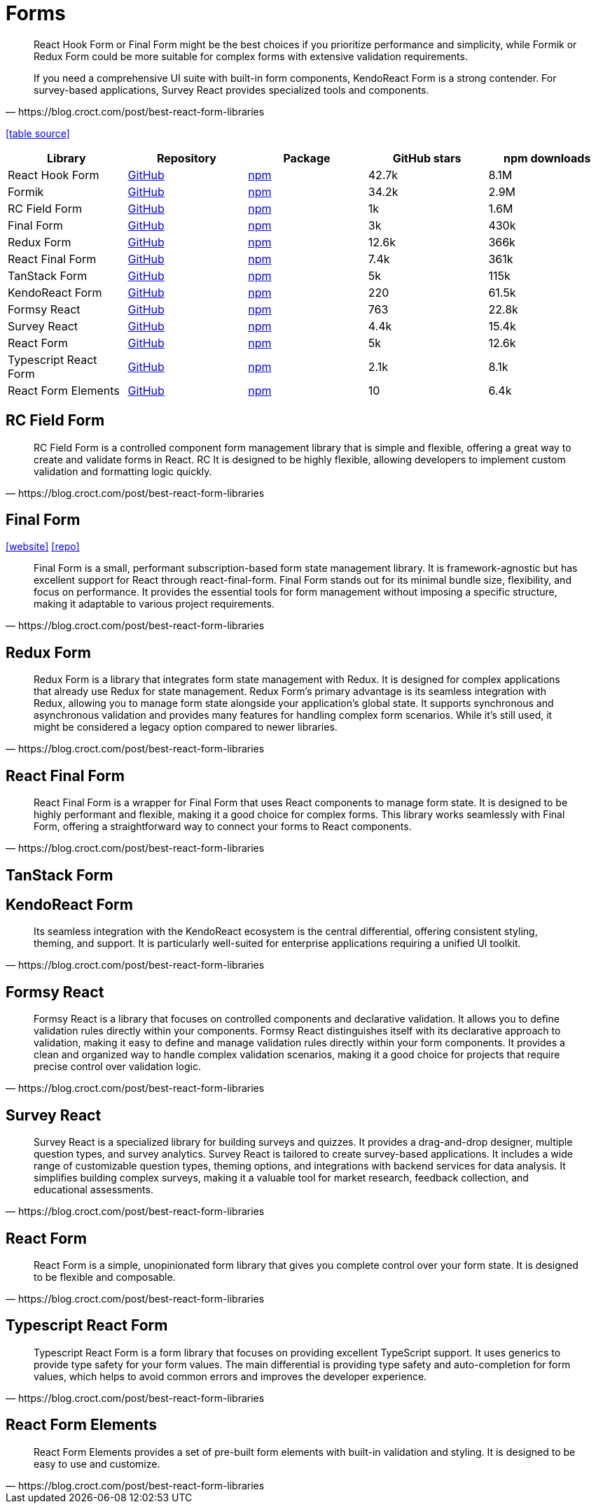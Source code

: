 = Forms

[,https://blog.croct.com/post/best-react-form-libraries]
____
React Hook Form or Final Form might be the best choices if you prioritize performance and simplicity, while Formik or Redux Form could be more suitable for complex forms with extensive validation requirements.

If you need a comprehensive UI suite with built-in form components, KendoReact Form is a strong contender. 
For survey-based applications, Survey React provides specialized tools and components.
____

https://blog.croct.com/post/best-react-form-libraries[[table source\]]

|===
| Library | Repository | Package | GitHub stars | npm downloads

| React Hook Form
| https://github.com/react-hook-form/react-hook-form[GitHub]
| https://www.npmjs.com/package/react-hook-form[npm]
| 42.7k
| 8.1M

| Formik
| https://github.com/jaredpalmer/formik[GitHub]
| https://www.npmjs.com/package/formik[npm]
| 34.2k
| 2.9M

| RC Field Form
| https://github.com/react-component/field-form[GitHub]
| https://www.npmjs.com/package/rc-field-form[npm]
| 1k
| 1.6M

| Final Form
| https://github.com/final-form/final-form[GitHub]
| https://www.npmjs.com/package/final-form[npm]
| 3k
| 430k

| Redux Form
| https://github.com/redux-form/redux-form[GitHub]
| https://www.npmjs.com/package/redux-form[npm]
| 12.6k
| 366k

| React Final Form
| https://github.com/final-form/react-final-form[GitHub]
| https://www.npmjs.com/package/react-final-form[npm]
| 7.4k
| 361k

| TanStack Form
| https://github.com/TanStack/form[GitHub]
| https://www.npmjs.com/package/@tanstack/react-form[npm]
| 5k
| 115k

| KendoReact Form
| https://github.com/telerik/kendo-react[GitHub]
| https://www.npmjs.com/package/@progress/kendo-react-form[npm]
| 220
| 61.5k

| Formsy React
| https://github.com/formsy/formsy-react[GitHub]
| https://www.npmjs.com/package/formsy-react[npm]
| 763
| 22.8k

| Survey React
| https://github.com/surveyjs/survey-library[GitHub]
| https://www.npmjs.com/package/survey-react[npm]
| 4.4k
| 15.4k

| React Form
| https://github.com/TanStack/form[GitHub]
| https://www.npmjs.com/package/react-form[npm]
| 5k
| 12.6k

| Typescript React Form
| https://github.com/iway1/react-ts-form[GitHub]
| https://www.npmjs.com/package/@ts-react/form[npm]
| 2.1k
| 8.1k

| React Form Elements
| https://github.com/kevnz/react-form-elements[GitHub]
| https://www.npmjs.com/package/react-form-elements[npm]
| 10
| 6.4k
|===

== RC Field Form

[,https://blog.croct.com/post/best-react-form-libraries]
____
RC Field Form is a controlled component form management library that is simple and flexible, offering a great way to create and validate forms in React. RC It is designed to be highly flexible, allowing developers to implement custom validation and formatting logic quickly.
____

== Final Form

https://final-form.org/react[[website\]]
https://github.com/final-form/react-final-form[[repo\]]

[,https://blog.croct.com/post/best-react-form-libraries]
____
Final Form is a small, performant subscription-based form state management library. It is framework-agnostic but has excellent support for React through react-final-form. Final Form stands out for its minimal bundle size, flexibility, and focus on performance. It provides the essential tools for form management without imposing a specific structure, making it adaptable to various project requirements.
____

== Redux Form

[,https://blog.croct.com/post/best-react-form-libraries]
____
Redux Form is a library that integrates form state management with Redux. It is designed for complex applications that already use Redux for state management. Redux Form's primary advantage is its seamless integration with Redux, allowing you to manage form state alongside your application's global state. It supports synchronous and asynchronous validation and provides many features for handling complex form scenarios. While it's still used, it might be considered a legacy option compared to newer libraries.
____

== React Final Form

[,https://blog.croct.com/post/best-react-form-libraries]
____
React Final Form is a wrapper for Final Form that uses React components to manage form state. It is designed to be highly performant and flexible, making it a good choice for complex forms. This library works seamlessly with Final Form, offering a straightforward way to connect your forms to React components.
____

== TanStack Form

== KendoReact Form

[,https://blog.croct.com/post/best-react-form-libraries]
____
Its seamless integration with the KendoReact ecosystem is the central differential, offering consistent styling, theming, and support. 
It is particularly well-suited for enterprise applications requiring a unified UI toolkit.
____

== Formsy React

[,https://blog.croct.com/post/best-react-form-libraries]
____
Formsy React is a library that focuses on controlled components and declarative validation. It allows you to define validation rules directly within your components. Formsy React distinguishes itself with its declarative approach to validation, making it easy to define and manage validation rules directly within your form components. It provides a clean and organized way to handle complex validation scenarios, making it a good choice for projects that require precise control over validation logic.
____

== Survey React

[,https://blog.croct.com/post/best-react-form-libraries]
____
Survey React is a specialized library for building surveys and quizzes. It provides a drag-and-drop designer, multiple question types, and survey analytics. Survey React is tailored to create survey-based applications. It includes a wide range of customizable question types, theming options, and integrations with backend services for data analysis. It simplifies building complex surveys, making it a valuable tool for market research, feedback collection, and educational assessments.
____

== React Form

[,https://blog.croct.com/post/best-react-form-libraries]
____
React Form is a simple, unopinionated form library that gives you complete control over your form state. 
It is designed to be flexible and composable.
____

== Typescript React Form

[,https://blog.croct.com/post/best-react-form-libraries]
____
Typescript React Form is a form library that focuses on providing excellent TypeScript support. It uses generics to provide type safety for your form values. The main differential is providing type safety and auto-completion for form values, which helps to avoid common errors and improves the developer experience.
____

== React Form Elements

[,https://blog.croct.com/post/best-react-form-libraries]
____
React Form Elements provides a set of pre-built form elements with built-in validation and styling. It is designed to be easy to use and customize.
____